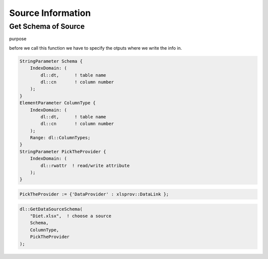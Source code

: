 
Source Information
******************

Get Schema of Source
====================


purpose



.. js:function:: dl::GetDataSourceSchema(DataSource,ColumnName,ColumnType,DataSourceAttributes)

    :param DataSource: String representing the name of the data source
    :param ColumnName: Output String Parameter giving the column names for tables and column numbers
    :param ColumnType: Output String Parameter giving the column types for tables and column numbers
    :param DataSourceAttributes: The Read/write attribute specifying the provider


before we call this function we have to specify the otputs where we write the info in.

.. code-block:: aimms

    StringParameter Schema {
        IndexDomain: (
            dl::dt,      ! table name
            dl::cn       ! column number
        );
    }
    ElementParameter ColumnType {
        IndexDomain: (
            dl::dt,      ! table name
            dl::cn       ! column number
        );
        Range: dl::ColumnTypes;
    }
    StringParameter PickTheProvider {
        IndexDomain: (
            dl::rwattr  ! read/write attribute
        );
    }



.. code-block:: aimms

    PickTheProvider := {'DataProvider' : xlsprov::DataLink }; 

.. code-block:: aimms

    dl::GetDataSourceSchema(
        "Diet.xlsx",  ! choose a source
        Schema,
        ColumnType,
        PickTheProvider   
    );
